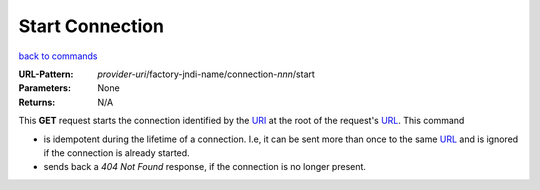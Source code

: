 ================
Start Connection
================

`back to commands`_

:URL-Pattern: *provider-uri*/factory-jndi-name/connection-*nnn*/start

:Parameters: None

:Returns: N/A

This **GET** request starts the connection identified by the URI_ at
the root of the request's URL_.  This command

* is idempotent during the lifetime of a connection. I.e, it can be
  sent more than once to the same URL_ and is ignored if the connection
  is already started.

* sends back a *404 Not Found* response, if the connection is no longer
  present.

.. _URL: http://en.wikipedia.org/wiki/URL

.. _URI: http://en.wikipedia.org/wiki/Uniform_Resource_Identifier

.. _back to commands: ./command-list.html

.. Copyright (C) 2006 Tim Emiola